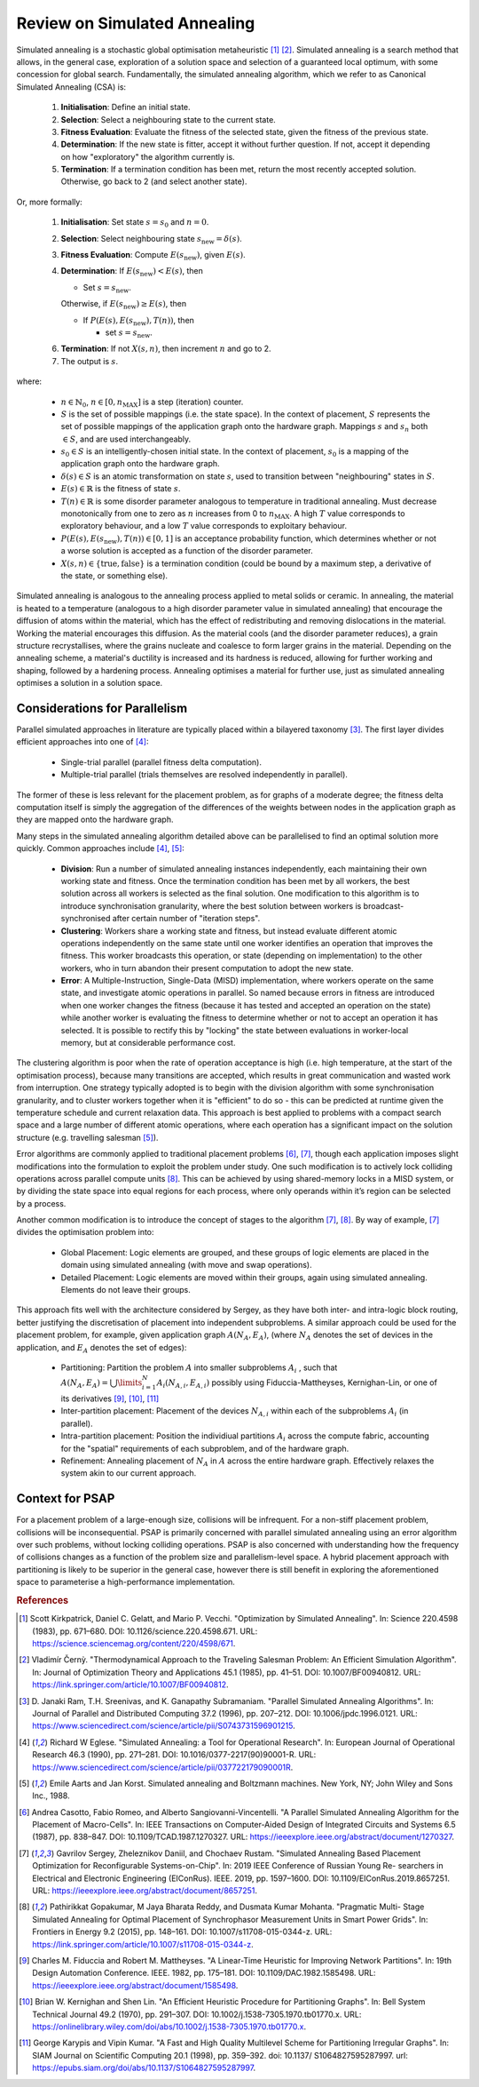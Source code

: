 Review on Simulated Annealing
=============================

Simulated annealing is a stochastic global optimisation metaheuristic [1]_
[2]_. Simulated annealing is a search method that allows, in the general case,
exploration of a solution space and selection of a guaranteed local optimum,
with some concession for global search. Fundamentally, the simulated annealing
algorithm, which we refer to as Canonical Simulated Annealing (CSA) is:

 1. **Initialisation**: Define an initial state.

 2. **Selection**: Select a neighbouring state to the current state.

 3. **Fitness Evaluation**: Evaluate the fitness of the selected state, given
    the fitness of the previous state.

 4. **Determination**: If the new state is fitter, accept it without further
    question. If not, accept it depending on how "exploratory" the algorithm
    currently is.

 5. **Termination**: If a termination condition has been met, return the most
    recently accepted solution. Otherwise, go back to 2 (and select another
    state).

Or, more formally:

 1. **Initialisation**: Set state :math:`s=s_0` and :math:`n=0`.

 2. **Selection**: Select neighbouring state
    :math:`s_{\mathrm{new}}=\delta(s)`.

 3. **Fitness Evaluation**: Compute :math:`E(s_{\mathrm{new}})`, given
    :math:`E(s)`.

 4. **Determination**: If :math:`E(s_{\mathrm{new}}) < E(s)`, then

    - Set :math:`s=s_{\mathrm{new}}`.

    Otherwise, if :math:`E(s_{\mathrm{new}})\geq E(s)`, then

    - If :math:`P(E(s),E(s_{\mathrm{new}}),T(n))`, then

      - set :math:`s=s_{\mathrm{new}}`.

 6. **Termination**: If not :math:`X(s,n)`, then increment :math:`n` and go
    to 2.

 7. The output is :math:`s`.

where:

 - :math:`n\in\mathbb{N}_0`, :math:`n\in[0,n_\mathrm{MAX}]` is a step
   (iteration) counter.

 - :math:`S` is the set of possible mappings (i.e. the state space). In the
   context of placement, :math:`S` represents the set of possible mappings of
   the application graph onto the hardware graph. Mappings :math:`s` and
   :math:`s_n` both :math:`\in S`, and are used interchangeably.

 - :math:`s_0\in S` is an intelligently-chosen initial state. In the context of
   placement, :math:`s_0` is a mapping of the application graph onto the
   hardware graph.

 - :math:`\delta(s)\in S` is an atomic transformation on state :math:`s`, used
   to transition between "neighbouring" states in :math:`S`.

 - :math:`E(s)\in\mathbb{R}` is the fitness of state :math:`s`.

 - :math:`T(n)\in\mathbb{R}` is some disorder parameter analogous to
   temperature in traditional annealing. Must decrease monotonically from one
   to zero as :math:`n` increases from 0 to :math:`n_\mathrm{MAX}`. A high
   :math:`T` value corresponds to exploratory behaviour, and a low :math:`T`
   value corresponds to exploitary behaviour.

 - :math:`P(E(s),E(s_{\mathrm{new}}),T(n))\in[0,1]` is an acceptance
   probability function, which determines whether or not a worse solution is
   accepted as a function of the disorder parameter.

 - :math:`X(s,n)\in\{\text{true},\text{false}\}` is a termination condition
   (could be bound by a maximum step, a derivative of the state, or something
   else).

Simulated annealing is analogous to the annealing process applied to metal
solids or ceramic. In annealing, the material is heated to a temperature
(analogous to a high disorder parameter value in simulated annealing) that
encourage the diffusion of atoms within the material, which has the effect of
redistributing and removing dislocations in the material. Working the material
encourages this diffusion. As the material cools (and the disorder parameter
reduces), a grain structure recrystallises, where the grains nucleate and
coalesce to form larger grains in the material. Depending on the annealing
scheme, a material's ductility is increased and its hardness is reduced,
allowing for further working and shaping, followed by a hardening
process. Annealing optimises a material for further use, just as simulated
annealing optimises a solution in a solution space.

Considerations for Parallelism
------------------------------

Parallel simulated approaches in literature are typically placed within a
bilayered taxonomy [3]_. The first layer divides efficient approaches into one
of [4]_:

 - Single-trial parallel (parallel fitness delta computation).

 - Multiple-trial parallel (trials themselves are resolved independently in
   parallel).

The former of these is less relevant for the placement problem, as for graphs
of a moderate degree; the fitness delta computation itself is simply the
aggregation of the differences of the weights between nodes in the application
graph as they are mapped onto the hardware graph.

Many steps in the simulated annealing algorithm detailed above can be
parallelised to find an optimal solution more quickly. Common approaches
include [4]_, [5]_:

 - **Division**: Run a number of simulated annealing instances independently,
   each maintaining their own working state and fitness. Once the termination
   condition has been met by all workers, the best solution across all workers
   is selected as the final solution. One modification to this algorithm is to
   introduce synchronisation granularity, where the best solution between
   workers is broadcast-synchronised after certain number of "iteration steps".

 - **Clustering**: Workers share a working state and fitness, but instead
   evaluate different atomic operations independently on the same state until
   one worker identifies an operation that improves the fitness. This worker
   broadcasts this operation, or state (depending on implementation) to the
   other workers, who in turn abandon their present computation to adopt the
   new state.

 - **Error**: A Multiple-Instruction, Single-Data (MISD) implementation, where
   workers operate on the same state, and investigate atomic operations in
   parallel. So named because errors in fitness are introduced when one worker
   changes the fitness (because it has tested and accepted an operation on the
   state) while another worker is evaluating the fitness to determine whether
   or not to accept an operation it has selected. It is possible to rectify
   this by "locking" the state between evaluations in worker-local memory, but
   at considerable performance cost.

The clustering algorithm is poor when the rate of operation acceptance is high
(i.e. high temperature, at the start of the optimisation process), because many
transitions are accepted, which results in great communication and wasted work
from interruption. One strategy typically adopted is to begin with the division
algorithm with some synchronisation granularity, and to cluster workers
together when it is "efficient" to do so - this can be predicted at runtime
given the temperature schedule and current relaxation data. This approach is
best applied to problems with a compact search space and a large number of
different atomic operations, where each operation has a significant impact on
the solution structure (e.g. travelling salesman [5]_).

Error algorithms are commonly applied to traditional placement problems [6]_,
[7]_, though each application imposes slight modifications into the formulation
to exploit the problem under study. One such modification is to actively lock
colliding operations across parallel compute units [8]_. This can be achieved by
using shared-memory locks in a MISD system, or by dividing the state space into
equal regions for each process, where only operands within it’s region can be
selected by a process.

Another common modification is to introduce the concept of stages to the
algorithm [7]_, [8]_. By way of example, [7]_ divides the optimisation
problem into:

 - Global Placement: Logic elements are grouped, and these groups of logic
   elements are placed in the domain using simulated annealing (with move and
   swap operations).

 - Detailed Placement: Logic elements are moved within their groups, again
   using simulated annealing.  Elements do not leave their groups.

This approach fits well with the architecture considered by Sergey, as they
have both inter- and intra-logic block routing, better justifying the
discretisation of placement into independent subproblems. A similar approach
could be used for the placement problem, for example, given application graph
:math:`A(N_A, E_A)`, (where :math:`N_A` denotes the set of devices in the
application, and :math:`E_A` denotes the set of edges):

 - Partitioning: Partition the problem :math:`A` into smaller subproblems
   :math:`A_i` , such that :math:`A(N_A,E_A)=\bigcup\limits_{i=1}^{N}
   A_i(N_{A,i},E_{A,i})` possibly using Fiduccia-Mattheyses, Kernighan-Lin, or
   one of its derivatives [9]_, [10]_, [11]_

 - Inter-partition placement: Placement of the devices :math:`N_{A,i}` within
   each of the subproblems :math:`A_i` (in parallel).

 - Intra-partition placement: Position the individiual partitions :math:`A_i`
   across the compute fabric, accounting for the "spatial" requirements of each
   subproblem, and of the hardware graph.

 - Refinement: Annealing placement of :math:`N_A` in :math:`A` across the
   entire hardware graph. Effectively relaxes the system akin to our current
   approach.

Context for PSAP
----------------

For a placement problem of a large-enough size, collisions will be
infrequent. For a non-stiff placement problem, collisions will be
inconsequential. PSAP is primarily concerned with parallel simulated annealing
using an error algorithm over such problems, without locking colliding
operations. PSAP is also concerned with understanding how the frequency of
collisions changes as a function of the problem size and parallelism-level
space. A hybrid placement approach with partitioning is likely to be superior
in the general case, however there is still benefit in exploring the
aforementioned space to parameterise a high-performance implementation.

.. rubric:: References
.. [1] Scott Kirkpatrick, Daniel C. Gelatt, and Mario P. Vecchi. "Optimization
   by Simulated Annealing". In: Science 220.4598 (1983), pp. 671–680. DOI:
   10.1126/science.220.4598.671. URL:
   https://science.sciencemag.org/content/220/4598/671.
.. [2] Vladimı́r Černỳ. "Thermodynamical Approach to the Traveling Salesman
   Problem: An Efficient Simulation Algorithm". In: Journal of Optimization
   Theory and Applications 45.1 (1985), pp. 41–51. DOI:
   10.1007/BF00940812. URL:
   https://link.springer.com/article/10.1007/BF00940812.
.. [3] D. Janaki Ram, T.H. Sreenivas, and K. Ganapathy Subramaniam. "Parallel
   Simulated Annealing Algorithms". In: Journal of Parallel and Distributed
   Computing 37.2 (1996), pp. 207–212. DOI: 10.1006/jpdc.1996.0121. URL:
   https://www.sciencedirect.com/science/article/pii/S0743731596901215.
.. [4] Richard W Eglese. "Simulated Annealing: a Tool for Operational
   Research". In: European Journal of Operational Research 46.3 (1990),
   pp. 271–281. DOI: 10.1016/0377-2217(90)90001-R. URL:
   https://www.sciencedirect.com/science/article/pii/037722179090001R.
.. [5] Emile Aarts and Jan Korst. Simulated annealing and Boltzmann
   machines. New York, NY; John Wiley and Sons Inc., 1988.
.. [6] Andrea Casotto, Fabio Romeo, and Alberto Sangiovanni-Vincentelli. "A
   Parallel Simulated Annealing Algorithm for the Placement of
   Macro-Cells". In: IEEE Transactions on Computer-Aided Design of Integrated
   Circuits and Systems 6.5 (1987), pp. 838–847. DOI:
   10.1109/TCAD.1987.1270327. URL:
   https://ieeexplore.ieee.org/abstract/document/1270327.
.. [7] Gavrilov Sergey, Zheleznikov Daniil, and Chochaev Rustam. "Simulated
   Annealing Based Placement Optimization for Reconfigurable
   Systems-on-Chip". In: 2019 IEEE Conference of Russian Young Re- searchers in
   Electrical and Electronic Engineering (EIConRus). IEEE. 2019,
   pp. 1597–1600. DOI: 10.1109/EIConRus.2019.8657251. URL:
   https://ieeexplore.ieee.org/abstract/document/8657251.
.. [8] Pathirikkat Gopakumar, M Jaya Bharata Reddy, and Dusmata Kumar
   Mohanta. "Pragmatic Multi- Stage Simulated Annealing for Optimal Placement
   of Synchrophasor Measurement Units in Smart Power Grids". In: Frontiers in
   Energy 9.2 (2015), pp. 148–161. DOI: 10.1007/s11708-015-0344-z. URL:
   https://link.springer.com/article/10.1007/s11708-015-0344-z.
.. [9] Charles M. Fiduccia and Robert M. Mattheyses. "A Linear-Time Heuristic
   for Improving Network Partitions". In: 19th Design Automation
   Conference. IEEE. 1982, pp. 175–181. DOI: 10.1109/DAC.1982.1585498. URL:
   https://ieeexplore.ieee.org/abstract/document/1585498.
.. [10] Brian W. Kernighan and Shen Lin. "An Efficient Heuristic Procedure for
   Partitioning Graphs". In: Bell System Technical Journal 49.2 (1970),
   pp. 291–307. DOI: 10.1002/j.1538-7305.1970.tb01770.x. URL:
   https://onlinelibrary.wiley.com/doi/abs/10.1002/j.1538-7305.1970.tb01770.x.
.. [11] George Karypis and Vipin Kumar. "A Fast and High Quality Multilevel
   Scheme for Partitioning Irregular Graphs". In: SIAM Journal on Scientific
   Computing 20.1 (1998), pp. 359–392. doi: 10.1137/ S1064827595287997. url:
   https://epubs.siam.org/doi/abs/10.1137/S1064827595287997.

